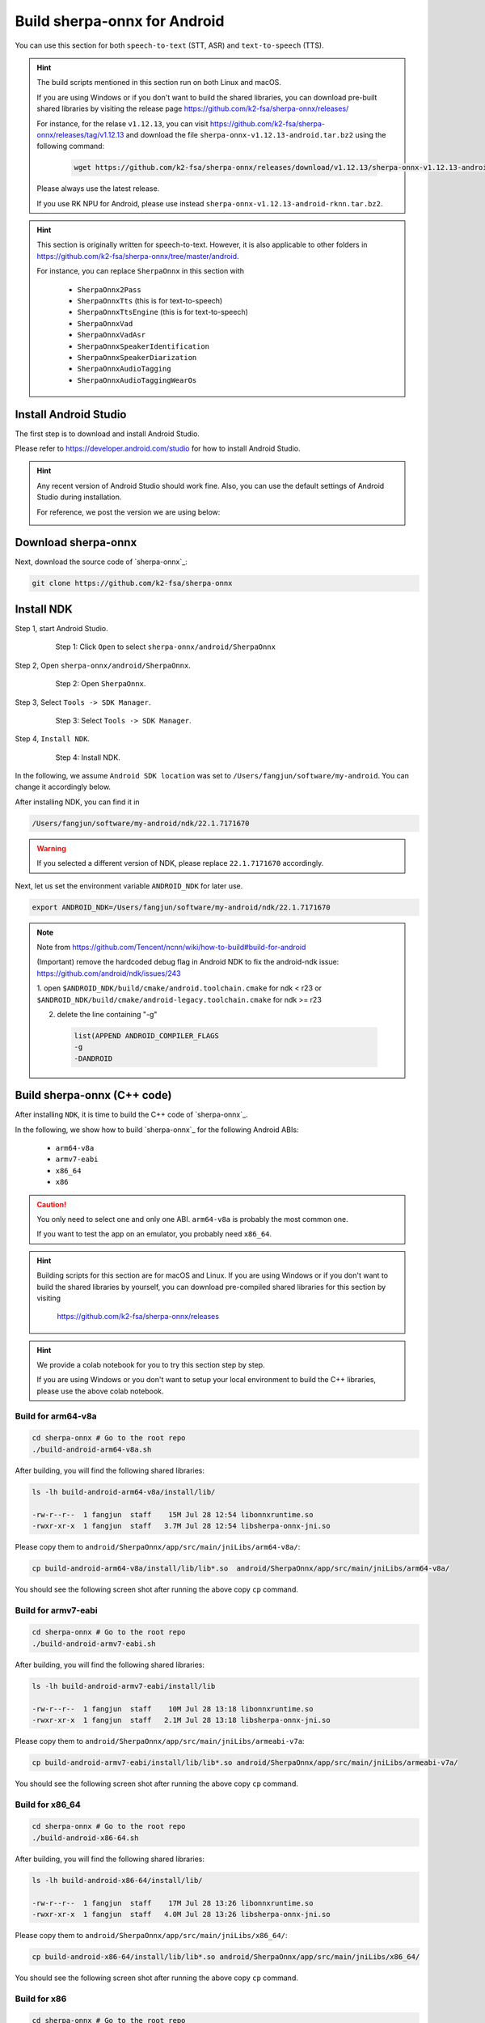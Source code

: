 .. _sherpa-onnx-install-android-studio:

Build sherpa-onnx for Android
=============================

You can use this section for both ``speech-to-text`` (STT, ASR)
and ``text-to-speech`` (TTS).

.. hint::

   The build scripts mentioned in this section run on both Linux and macOS.

   If you are using Windows or if you don't want to build the shared libraries,
   you can download pre-built shared libraries by visiting the release page
   `<https://github.com/k2-fsa/sherpa-onnx/releases/>`_

   For instance, for the relase ``v1.12.13``, you can visit
   `<https://github.com/k2-fsa/sherpa-onnx/releases/tag/v1.12.13>`_
   and download the file ``sherpa-onnx-v1.12.13-android.tar.bz2``
   using the following command:

    .. code-block:: bash

      wget https://github.com/k2-fsa/sherpa-onnx/releases/download/v1.12.13/sherpa-onnx-v1.12.13-android.tar.bz2

   Please always use the latest release.

   If you use RK NPU for Android, please use instead ``sherpa-onnx-v1.12.13-android-rknn.tar.bz2``.

.. hint::

   This section is originally written for speech-to-text. However, it is
   also applicable to other folders in `<https://github.com/k2-fsa/sherpa-onnx/tree/master/android>`_.

   For instance, you can replace ``SherpaOnnx`` in this section with

    - ``SherpaOnnx2Pass``
    - ``SherpaOnnxTts``  (this is for text-to-speech)
    - ``SherpaOnnxTtsEngine``  (this is for text-to-speech)
    - ``SherpaOnnxVad``
    - ``SherpaOnnxVadAsr``
    - ``SherpaOnnxSpeakerIdentification``
    - ``SherpaOnnxSpeakerDiarization``
    - ``SherpaOnnxAudioTagging``
    - ``SherpaOnnxAudioTaggingWearOs``


Install Android Studio
----------------------

The first step is to download and install Android Studio.

Please refer to `<https://developer.android.com/studio>`_ for how to install
Android Studio.

.. hint::

  Any recent version of Android Studio should work fine. Also, you can use
  the default settings of Android Studio during installation.

  For reference, we post the version we are using below:

  .. image:: ./pic/android-studio-version.png
     :align: center
     :alt: screenshot of my version of Android Studio
     :width: 600


Download sherpa-onnx
--------------------

Next, download the source code of `sherpa-onnx`_:

.. code-block:: bash

  git clone https://github.com/k2-fsa/sherpa-onnx

Install NDK
-----------

Step 1, start Android Studio.

  .. figure:: ./pic/start-android-studio.png
     :alt: Start Android Studio
     :width: 600

     Step 1: Click ``Open`` to select ``sherpa-onnx/android/SherpaOnnx``

Step 2, Open ``sherpa-onnx/android/SherpaOnnx``.

  .. figure:: ./pic/open-sherpa-onnx.png
     :alt: Open SherpaOnnx
     :width: 600

     Step 2: Open ``SherpaOnnx``.


Step 3, Select ``Tools -> SDK Manager``.

  .. figure:: ./pic/select-sdk-manager.png
     :alt: Select Tools -> SDK Manager
     :width: 600

     Step 3: Select ``Tools -> SDK Manager``.

Step 4, ``Install NDK``.

  .. figure:: ./pic/ndk-tools.png
     :alt: Install NDK
     :width: 600

     Step 4: Install NDK.

In the following, we assume ``Android SDK location`` was set to
``/Users/fangjun/software/my-android``. You can change it accordingly below.

After installing NDK, you can find it in

.. code-block::

  /Users/fangjun/software/my-android/ndk/22.1.7171670

.. warning::

    If you selected a different version of NDK, please replace ``22.1.7171670``
    accordingly.

Next, let us set the environment variable ``ANDROID_NDK`` for later use.

.. code-block:: bash

    export ANDROID_NDK=/Users/fangjun/software/my-android/ndk/22.1.7171670

.. note::

  Note from https://github.com/Tencent/ncnn/wiki/how-to-build#build-for-android

  (Important) remove the hardcoded debug flag in Android NDK to fix
  the android-ndk issue: https://github.com/android/ndk/issues/243

  1. open ``$ANDROID_NDK/build/cmake/android.toolchain.cmake`` for ndk < r23
  or ``$ANDROID_NDK/build/cmake/android-legacy.toolchain.cmake`` for ndk >= r23

  2. delete the line containing "-g"

    .. code-block::

      list(APPEND ANDROID_COMPILER_FLAGS
      -g
      -DANDROID

Build sherpa-onnx (C++ code)
----------------------------

After installing ``NDK``, it is time to build the C++ code of `sherpa-onnx`_.

In the following, we show how to build `sherpa-onnx`_ for the following
Android ABIs:

  - ``arm64-v8a``
  - ``armv7-eabi``
  - ``x86_64``
  - ``x86``

.. caution::

  You only need to select one and only one ABI. ``arm64-v8a`` is probably the
  most common one.

  If you want to test the app on an emulator, you probably need ``x86_64``.

.. hint::

   Building scripts for this section are for macOS and Linux. If you are
   using Windows or if you don't want to build the shared libraries by yourself,
   you can download pre-compiled shared libraries for this section by visiting

    `<https://github.com/k2-fsa/sherpa-onnx/releases>`_

.. hint::

   We provide a colab notebook
   |build sherpa-onnx for android colab notebook|
   for you to try this section step by step.

   If you are using Windows or you don't want to setup your local environment
   to build the C++ libraries, please use the above colab notebook.

.. |build sherpa-onnx for android colab notebook| image:: https://github.com/k2-fsa/sherpa/releases/download/doc/colab-badge.jpg
   :target: https://github.com/k2-fsa/colab/blob/master/sherpa-onnx/build_sherpa_onnx_for_android.ipynb

Build for arm64-v8a
^^^^^^^^^^^^^^^^^^^

.. code-block:: bash

  cd sherpa-onnx # Go to the root repo
  ./build-android-arm64-v8a.sh

After building, you will find the following shared libraries:

.. code-block:: bash

  ls -lh build-android-arm64-v8a/install/lib/

  -rw-r--r--  1 fangjun  staff    15M Jul 28 12:54 libonnxruntime.so
  -rwxr-xr-x  1 fangjun  staff   3.7M Jul 28 12:54 libsherpa-onnx-jni.so

Please copy them to ``android/SherpaOnnx/app/src/main/jniLibs/arm64-v8a/``:

.. code-block:: bash

  cp build-android-arm64-v8a/install/lib/lib*.so  android/SherpaOnnx/app/src/main/jniLibs/arm64-v8a/

You should see the following screen shot after running the above copy ``cp`` command.

.. figure:: ./pic/so-libs-for-arm64-v8a.jpg
   :align: center
   :alt: Generated shared libraries for arm64-v8a
   :width: 600

Build for armv7-eabi
^^^^^^^^^^^^^^^^^^^^

.. code-block:: bash

  cd sherpa-onnx # Go to the root repo
  ./build-android-armv7-eabi.sh

After building, you will find the following shared libraries:

.. code-block:: bash

  ls -lh build-android-armv7-eabi/install/lib

  -rw-r--r--  1 fangjun  staff    10M Jul 28 13:18 libonnxruntime.so
  -rwxr-xr-x  1 fangjun  staff   2.1M Jul 28 13:18 libsherpa-onnx-jni.so

Please copy them to ``android/SherpaOnnx/app/src/main/jniLibs/armeabi-v7a``:

.. code-block:: bash

   cp build-android-armv7-eabi/install/lib/lib*.so android/SherpaOnnx/app/src/main/jniLibs/armeabi-v7a/

You should see the following screen shot after running the above copy ``cp`` command.

.. figure:: ./pic/so-libs-for-armv7a-eabi.jpg
   :align: center
   :alt: Generated shared libraries for armv7-eabi
   :width: 600

Build for x86_64
^^^^^^^^^^^^^^^^

.. code-block:: bash

  cd sherpa-onnx # Go to the root repo
  ./build-android-x86-64.sh

After building, you will find the following shared libraries:

.. code-block:: bash

  ls -lh build-android-x86-64/install/lib/

  -rw-r--r--  1 fangjun  staff    17M Jul 28 13:26 libonnxruntime.so
  -rwxr-xr-x  1 fangjun  staff   4.0M Jul 28 13:26 libsherpa-onnx-jni.so

Please copy them to ``android/SherpaOnnx/app/src/main/jniLibs/x86_64/``:

.. code-block:: bash

   cp build-android-x86-64/install/lib/lib*.so android/SherpaOnnx/app/src/main/jniLibs/x86_64/

You should see the following screen shot after running the above copy ``cp`` command.

.. figure:: ./pic/so-libs-for-x86-64.jpg
   :align: center
   :alt: Generated shared libraries for x86_64
   :width: 600

Build for x86
^^^^^^^^^^^^^

.. code-block:: bash

  cd sherpa-onnx # Go to the root repo
  ./build-android-x86.sh

After building, you will find the following shared libraries:

.. code-block:: bash

  ls -lh build-android-x86/install/lib/

  -rw-r--r--  1 fangjun  staff    17M Jul 28 13:28 libonnxruntime.so
  -rwxr-xr-x  1 fangjun  staff   3.9M Jul 28 13:28 libsherpa-onnx-jni.so

Please copy them to ``android/SherpaOnnx/app/src/main/jniLibs/x86/``:

.. code-block:: bash

   cp build-android-x86/install/lib/lib*.so android/SherpaOnnx/app/src/main/jniLibs/x86/

You should see the following screen shot after running the above copy ``cp`` command.

.. figure:: ./pic/so-libs-for-x86.jpg
   :align: center
   :alt: Generated shared libraries for x86
   :width: 600

Download pre-trained models
---------------------------

Please read :ref:`sherpa-onnx-pre-trained-models` for all available pre-trained
models.

In the following, we use a pre-trained model :ref:`sherpa-onnx-streaming-zipformer-bilingual-zh-en-2023-02-20`,
which supports both Chinese and English.

.. hint::

  The model is trained using `icefall`_ and the original torchscript model
  is from `<https://huggingface.co/pfluo/k2fsa-zipformer-chinese-english-mixed>`_.

Use the following command to download the pre-trained model and place it into
``android/SherpaOnnx/app/src/main/assets/``:

.. code-block:: bash

  cd android/SherpaOnnx/app/src/main/assets/

  wget https://github.com/k2-fsa/sherpa-onnx/releases/download/asr-models/sherpa-onnx-streaming-zipformer-bilingual-zh-en-2023-02-20.tar.bz2

  tar xvf sherpa-onnx-streaming-zipformer-bilingual-zh-en-2023-02-20.tar.bz2
  rm sherpa-onnx-streaming-zipformer-bilingual-zh-en-2023-02-20.tar.bz2

  cd sherpa-onnx-streaming-zipformer-bilingual-zh-en-2023-02-20

  # Now, remove extra files to reduce the file size of the generated apk
  rm -rf test_wavs
  rm -f *.sh README.md
  rm -f bpe.model

  rm -f encoder-epoch-99-avg-1.int8.onnx
  rm -f joiner-epoch-99-avg-1.int8.onnx
  rm -f decoder-epoch-99-avg-1.int8.onnx
  rm -f bpe.vocab

In the end, you should have the following files:

.. code-block:: bash

  ls -lh

  -rw-r--r--@ 1 fangjun  staff    13M Jul 28 13:51 decoder-epoch-99-avg-1.onnx
  -rw-r--r--@ 1 fangjun  staff   315M Jul 28 13:51 encoder-epoch-99-avg-1.onnx
  -rw-r--r--@ 1 fangjun  staff    12M Jul 28 13:51 joiner-epoch-99-avg-1.onnx
  -rw-r--r--@ 1 fangjun  staff    55K Nov 21  2023 tokens.txt

You should see the following screen shot after downloading the pre-trained model:

.. figure:: ./pic/pre-trained-model-2023-02-20.png
   :alt: Files after downloading the pre-trained model
   :align: center
   :width: 600

.. hint::

  If you select a different pre-trained model, make sure that you also change the
  corresponding code listed in the following screen shot:

  .. figure:: ./pic/type-for-pre-trained-model-2023-02-20.png
     :alt: Change code if you select a different model
     :width: 600

Generate APK
------------

Finally, it is time to build `sherpa-onnx`_ to generate an APK package.

Select ``Build -> Make Project``, as shown in the following screen shot.

.. figure:: ./pic/build-make-project.png
   :align: center
   :alt: Select ``Build -> Make Project``
   :width: 600

You can find the generated APK in ``android/SherpaOnnx/app/build/outputs/apk/debug/app-debug.apk``:

.. code-block:: bash

  ls -lh android/SherpaOnnx/app/build/outputs/apk/debug/app-debug.apk

  -rw-r--r--@ 1 fangjun  staff   329M Jul 28 13:56 android/SherpaOnnx/app/build/outputs/apk/debug/app-debug.apk

Congratulations! You have successfully built an APK for Android.

Read below to learn more.

Analyze the APK
---------------

.. figure:: ./pic/analyze-apk.png
   :align: center
   :alt: Select ``Build -> Analyze APK ...``
   :width: 600

Select ``Build -> Analyze APK ...`` in the above screen shot, in the
popped-up dialog select the generated APK ``app-debug.apk``,
and you will see the following screen shot:

.. figure:: ./pic/analyze-apk-result.jpg
   :align: center
   :alt: Result of analyzing apk
   :width: 700

You can see from the above screen shot that most part of the APK
is occupied by the pre-trained model, while the runtime, including the shared
libraries, is only ``7.2 MB``.

.. caution::

  You can see that ``libonnxruntime.so`` alone occupies ``5.8MB`` out of ``7.2MB``.

  We use a so-called ``Full build`` instead of ``Mobile build``, so the file
  size of the library is somewhat a bit larger.

  ``libonnxruntime.so`` is donwloaded from

    `<https://mvnrepository.com/artifact/com.microsoft.onnxruntime/onnxruntime-android/1.17.1>`_

  Please refer to `<https://onnxruntime.ai/docs/build/custom.html>`_ for a
  custom build to reduce the file size of ``libonnxruntime.so``.

  Note that we are constantly updating the version of ``onnxruntime``. By
  the time you are reading this section, we may be using the latest version
  of ``onnxruntime``.

.. hint::

  We recommend you to use `sherpa-ncnn`_. Please see
  :ref:`sherpa-ncnn-analyze-apk-result` for `sherpa-ncnn`_. The total runtime of
  `sherpa-ncnn`_ is only ``1.6 MB``, which is much smaller than `sherpa-onnx`_.
